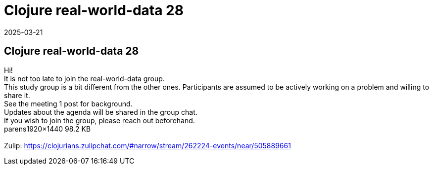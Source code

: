 = Clojure real-world-data 28
2025-03-21
:jbake-type: event
:jbake-edition: 
:jbake-link: https://clojureverse.org/t/clojure-real-world-data-28/11260
:jbake-location: online
:jbake-start: 2025-03-21
:jbake-end: 2025-03-21

== Clojure real-world-data 28

Hi! +
It is not too late to join the real-world-data group. +
This study group is a bit different from the other ones. Participants are assumed to be actively working on a problem and willing to share it. +
See the meeting 1 post for background. +
Updates about the agenda will be shared in the group chat. +
If you wish to join the group, please reach out beforehand.  +
parens1920&times;1440 98.2 KB +
 +
Zulip: https://clojurians.zulipchat.com/#narrow/stream/262224-events/near/505889661 +

